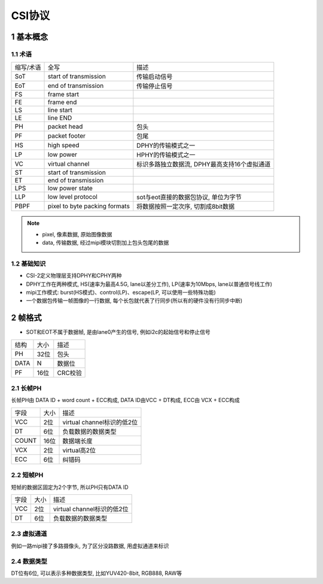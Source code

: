 CSI协议
==========

1 基本概念
------------

1.1 术语
**********

============== =============================================== =========================================================
缩写/术语      全写                                             描述
SoT            start of transmission                           传输启动信号
EoT            end of transmission                             传输停止信号
FS             frame start
FE             frame end
LS             line start
LE             line END
PH             packet head                                     包头
PF             packet footer                                   包尾
HS             high speed                                      DPHY的传输模式之一
LP             low power                                       HPHY的传输模式之一
VC             virtual channel                                 标识多路独立数据流, DPHY最高支持16个虚拟通道
ST             start of transmission
ET             end of transmission
LPS            low power state
LLP            low level protocol                              sot与eot直接的数据包协议, 单位为字节
PBPF           pixel to byte packing formats                   将数据按照一定次序, 切割成8bit数据
============== =============================================== =========================================================

.. note:: 
    - pixel, 像素数据, 原始图像数据
    - data, 传输数据, 经过mipi模块切割加上包头包尾的数据


1.2 基础知识
*************

- CSI-2定义物理层支持DPHY和CPHY两种
- DPHY工作在两种模式, HS(速率为最高4.5G, lane以差分工作), LP(速率为10Mbps, lane以普通信号线工作)
- mipi工作模式: burst(HS模式)、control(LP)、escape(LP, 可以使用一些特殊功能)
- 一个数据包传输一帧图像的一行数据, 每个长包就代表了行同步(所以有的硬件没有行同步中断)

2 帧格式
---------

- SOT和EOT不属于数据帧, 是由lane0产生的信号, 例如i2c的起始信号和停止信号

===== ====== ========
结构   大小   描述
PH    32位   包头
DATA  N      数据位
PF    16位   CRC校验
===== ====== ========

2.1 长帧PH
***********

长帧PH由 DATA ID + word count + ECC构成, DATA ID由VCC + DT构成, ECC由 VCX + ECC构成

===== ====== ==========================
字段   大小   描述
VCC   2位    virtual channel标识的低2位
DT    6位    负载数据的数据类型
COUNT 16位   数据端长度
VCX   2位    virtual高2位
ECC   6位    纠错码
===== ====== ==========================

.. image:: long.png


2.2 短帧PH
***********

短帧的数据区固定为2个字节, 所以PH只有DATA ID

===== ====== ==========================
字段   大小   描述
VCC   2位    virtual channel标识的低2位
DT    6位    负载数据的数据类型
===== ====== ==========================

.. image:: short.jpg

2.3 虚拟通道
************

例如一路mipi接了多路摄像头, 为了区分没路数据, 用虚拟通道来标识

2.4 数据类型
*************

DT位有6位, 可以表示多种数据类型, 比如YUV420-8bit, RGB888, RAW等